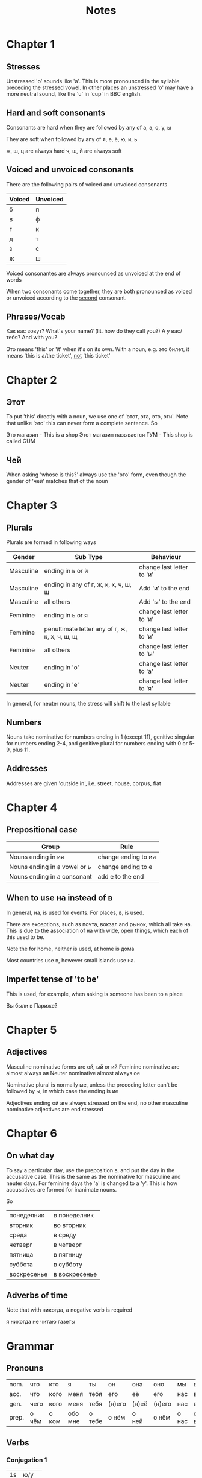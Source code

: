 #+title: Notes
* Chapter 1
** Stresses

Unstressed 'о' sounds like 'а'. This is more pronounced in the syllable _preceding_ the stressed vowel. In other places
an unstressed 'о' may have a more neutral sound, like the 'u' in 'cup' in BBC english.

** Hard and soft consonants

Consonants are hard when they are followed by any of
        а, э, о, у, ы

They are soft when followed by any of
        я, е, ё, ю, и, ь

ж, ш, ц are always hard
ч, щ, й are always soft


** Voiced and unvoiced consonants

There are the following pairs of voiced and unvoiced consonants


| Voiced | Unvoiced |
|--------+----------|
| б     | п       |
| в     | ф       |
| г      | к       |
| д     | т        |
| з      | с        |
| ж     | ш       |

Voiced consonantes are always pronounced as unvoiced at the end of words

When two consonants come together, they are both pronounced as voiced or unvoiced according to the _second_ consonant.

** Phrases/Vocab

Как вас зовут? What's your name? (lit. how do they call you?)
А у вас/тебя? And with you?

Это means 'this' or 'it' when it's on its own. With a noun, e.g. это билет, it means 'this is a/the ticket', _not_ 'this ticket'

* Chapter 2

** Этот
To put 'this' directly with a noun, we use one of  'этот, эта, это, эти'. Note that unlike 'это' this can never form a complete sentence.
So

        Это магазин - This is a shop
        Этот магазин называется ГУМ - This shop is called GUM
** Чей
When asking 'whose is this?' always use the 'это' form, even though the gender of 'чей' matches that of the noun

* Chapter 3

** Plurals

Plurals are formed in following ways

| Gender    | Sub Type                                        | Behaviour                   |
|-----------+-------------------------------------------------+-----------------------------|
| Masculine | ending in ь or й                               | change last letter to  'и' |
| Masculine | ending in any of г, ж, к, х, ч, ш, щ          | Add 'и' to the end         |
| Masculine | all others                                      | Add 'ы' to the end         |
| Feminine  | ending in ь or я                               | change last letter to 'и'  |
| Feminine  | penultimate letter any of г, ж, к, х, ч, ш, щ | change last letter to 'и'  |
| Feminine  | all others                                      | change last letter to 'ы'  |
| Neuter    | ending in 'о'                                  | change last letter to 'а'  |
| Neuter    | ending in 'е'                                  | change last letter to 'я'  |

In general, for neuter nouns, the stress will shift to the last syllable

** Numbers

Nouns take nominative for numbers ending in 1 (except 11), genitive singular for numbers ending 2-4, and
genitive plural for numbers ending with 0 or 5-9, plus 11.

** Addresses

Addresses are given 'outside in', i.e. street, house, corpus, flat

* Chapter 4

** Prepositional case

| Group                        | Rule                 |
|------------------------------+----------------------|
| Nouns ending in ия          | change ending to ии |
| Nouns ending in a vowel or ь | change ending to е  |
| Nouns ending in a consonant  | add е to the end    |


** When to use на instead of в

In general, на, is used for events. For places, в, is used.

There are exceptions, such as почта, вокзал and рынок, which all take на. This is due to
the association of на with wide, open things, which each of this used to be.

Note the for home, neither is used, at home is дома

Most countries use в, however small islands use на.


** Imperfet tense of 'to be'

This is used, for example, when asking is someone has been to a place

Вы были в Париже?

* Chapter 5

** Adjectives

Masculine nominative forms are ой, ый or ий
Feminine nominative are almost always ая
Neuter nominative almost always ое

Nominative plural is normally ые, unless the preceding letter can't be followed by ы, in which case the ending is ие

Adjectives ending ой are always stressed on the end, no other masculine nominative adjectives are end stressed

* Chapter 6

** On what day

To say a particular day, use the preposition в, and put the day in the accusative case. This is the same as the
nominative for masculine and neuter days. For feminine days the 'а' is changed to a 'у'. This is how accusatives
are formed for inanimate nouns.

So

| понеделник | в понеделник  |
| вторник     | во вторник     |
| среда       | в среду        |
| четверг     | в четверг      |
| пятница     | в пятницу      |
| суббота     | в субботу      |
| воскресенье | в воскресенье |



** Adverbs of time

Note that with никогда, a negative verb is required

я никогда не читаю газеты

* Grammar

** Pronouns


| nom.  | что   | кто   | я       | ты     | он     | она   | оно    | мы    | вы    | они   |
| acc.  | что   | кого  | меня    | тебя   | его     | её    | его     | нас   | вас   | их    |
| gen.  | чего  | кого  | меня    | тебя   | (н)его | (н)её | (н)его | нас   | вас   | (н)их |
| prep. | о чём | о ком | обо мне | о тебе | о нём  | о ней | о  нём | о нас | о вас | о них |

** Verbs

*** Conjugation 1

| 1s | ю/у   |
| 2s | ешь   |
| 3s | ет    |
| 1p | ем    |
| 2p | ете   |
| 3p | ют/ут |

The 1s and 3p endings take у when the preceding letter is a consonant

Consonant transformations may or may not persist beyond 1s

The е may be stressed, i.e. ё


*** Conjugation 2

| 1s | ю     |
| 2s | ишь   |
| 3s | ит    |
| 1p | им    |
| 2p | ите   |
| 3p | ят/ат |

The 3p ending takes а after ж, ч, ш and щ. This is a spelling rule which doesn't affect pronounciation.

Consonant transformations don't persist beyond 1s (is this correct?)
